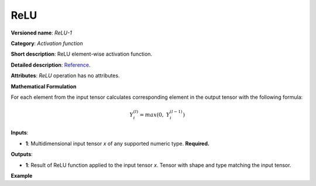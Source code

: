 .. {#openvino_docs_ops_activation_ReLU_1}

ReLU
====


.. meta::
  :description: Learn about ReLU-1 - an element-wise, activation operation, which
                can be performed on a single tensor in OpenVINO.

**Versioned name**: *ReLU-1*

**Category**: *Activation function*

**Short description**: ReLU element-wise activation function.

**Detailed description**: `Reference <https://github.com/Kulbear/deep-learning-nano-foundation/wiki/ReLU-and-Softmax-Activation-Functions#rectified-linear-units>`__.

**Attributes**: *ReLU* operation has no attributes.

**Mathematical Formulation**

For each element from the input tensor calculates corresponding element in the output tensor with the following formula:

.. math::

   Y_{i}^{( l )} = max(0,\ Y_{i}^{( l - 1 )})


**Inputs**:

*   **1**: Multidimensional input tensor *x* of any supported numeric type. **Required.**

**Outputs**:

*   **1**: Result of ReLU function applied to the input tensor *x*. Tensor with shape and type matching the input tensor.

**Example**

.. code-block:: xml
   :force:

    <layer ... type="ReLU">
        <input>
            <port id="0">
                <dim>256</dim>
                <dim>56</dim>
            </port>
        </input>
        <output>
            <port id="1">
                <dim>256</dim>
                <dim>56</dim>
            </port>
        </output>
    </layer>

